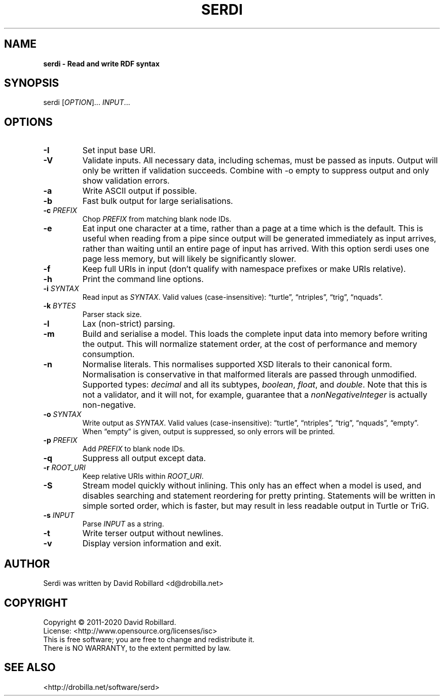 .TH SERDI 1 "05 May 2019"

.SH NAME
.B serdi \- Read and write RDF syntax

.SH SYNOPSIS
serdi [\fIOPTION\fR]... \fIINPUT\fR...

.SH OPTIONS

.TP
.BR \-I
Set input base URI.

.TP
.BR \-V
Validate inputs.
All necessary data, including schemas, must be passed as inputs.
Output will only be written if validation succeeds.
Combine with -o empty to suppress output and only show validation errors.

.TP
.BR \-a
Write ASCII output if possible.

.TP
.BR \-b
Fast bulk output for large serialisations.

.TP
.BR \-c " " \fIPREFIX\fR
Chop \fIPREFIX\fR from matching blank node IDs.

.TP
.BR \-e
Eat input one character at a time, rather than a page at a time which is the default.
This is useful when reading from a pipe since output will be generated immediately as input arrives, rather than waiting until an entire page of input has arrived.
With this option serdi uses one page less memory, but will likely be significantly slower.

.TP
.BR \-f
Keep full URIs in input (don't qualify with namespace prefixes or make URIs relative).

.TP
.BR \-h
Print the command line options.

.TP
.BR \-i " " \fISYNTAX\fR
Read input as \fISYNTAX\fR.
Valid values (case-insensitive): \*(lqturtle\*(rq, \*(lqntriples\*(rq, \*(lqtrig\*(rq, \*(lqnquads\*(rq.

.TP
.BR \-k " " \fIBYTES\fR
Parser stack size.

.TP
.BR \-l
Lax (non-strict) parsing.

.TP
.BR \-m
Build and serialise a model.
This loads the complete input data into memory before writing the output.
This will normalize statement order, at the cost of performance and memory consumption.

.TP
\fB\-n\fR
Normalise literals.
This normalises supported XSD literals to their canonical form.
Normalisation is conservative in that malformed literals are passed through unmodified.
Supported types: \fIdecimal\fR and all its subtypes, \fIboolean\fR, \fIfloat\fR, and \fIdouble\fR.
Note that this is not a validator, and it will not, for example, guarantee that a \fInonNegativeInteger\fR is actually non-negative.

.TP
.BR \-o " " \fISYNTAX\fR
Write output as \fISYNTAX\fR.
Valid values (case-insensitive): \*(lqturtle\*(rq, \*(lqntriples\*(rq, \*(lqtrig\*(rq, \*(lqnquads\*(rq, \*(lqempty\*(rq.
When \*(lqempty\*(rq is given, output is suppressed, so only errors will be printed.

.TP
.BR \-p " " \fIPREFIX\fR
Add \fIPREFIX\fR to blank node IDs.

.TP
.BR \-q
Suppress all output except data.

.TP
.BR \-r " " \fIROOT_URI\fR
Keep relative URIs within \fIROOT_URI\fR.

.TP
.BR \-S
Stream model quickly without inlining.
This only has an effect when a model is used, and disables searching and statement reordering for pretty printing.
Statements will be written in simple sorted order, which is faster, but may result in less readable output in Turtle or TriG.

.TP
.BR \-s " " \fIINPUT\fR
Parse \fIINPUT\fR as a string.

.TP
.BR \-t
Write terser output without newlines.

.TP
.BR \-v
Display version information and exit.

.SH AUTHOR
Serdi was written by David Robillard <d@drobilla.net>

.SH COPYRIGHT
Copyright \(co 2011-2020 David Robillard.
.br
License: <http://www.opensource.org/licenses/isc>
.br
This is free software; you are free to change and redistribute it.
.br
There is NO WARRANTY, to the extent permitted by law.

.SH "SEE ALSO"
<http://drobilla.net/software/serd>
